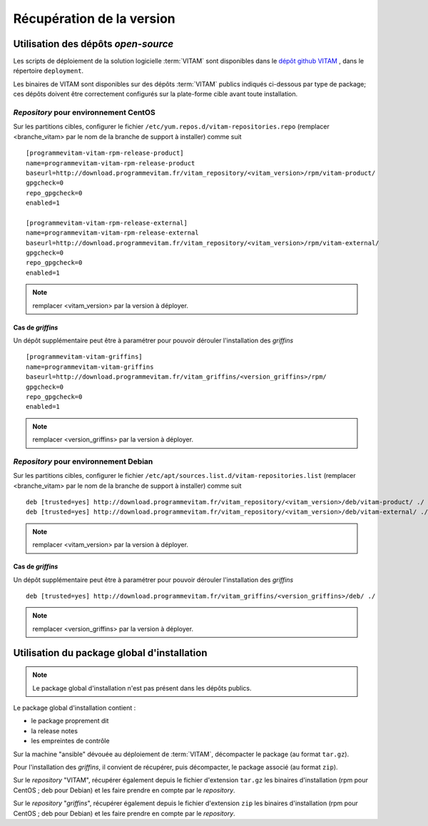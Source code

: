 Récupération de la version
##########################


Utilisation des dépôts *open-source*
=====================================

Les scripts de déploiement de la solution logicielle :term:`VITAM` sont disponibles dans le `dépôt github VITAM <https://github.com/ProgrammeVitam/vitam>`_ , dans le répertoire ``deployment``.

Les binaires de VITAM sont disponibles sur des dépôts :term:`VITAM` publics indiqués ci-dessous par type de package; ces dépôts doivent être correctement configurés sur la plate-forme cible avant toute installation.


*Repository* pour environnement CentOS
---------------------------------------

Sur les partitions cibles, configurer le fichier ``/etc/yum.repos.d/vitam-repositories.repo`` (remplacer <branche_vitam> par le nom de la branche de support à installer) comme suit ::

   [programmevitam-vitam-rpm-release-product]
   name=programmevitam-vitam-rpm-release-product
   baseurl=http://download.programmevitam.fr/vitam_repository/<vitam_version>/rpm/vitam-product/
   gpgcheck=0
   repo_gpgcheck=0
   enabled=1

   [programmevitam-vitam-rpm-release-external]
   name=programmevitam-vitam-rpm-release-external
   baseurl=http://download.programmevitam.fr/vitam_repository/<vitam_version>/rpm/vitam-external/
   gpgcheck=0
   repo_gpgcheck=0
   enabled=1

.. note:: remplacer <vitam_version> par la version à déployer.

Cas de *griffins*
~~~~~~~~~~~~~~~~~~~

Un dépôt supplémentaire peut être à paramétrer pour pouvoir dérouler l'installation des *griffins* ::

   [programmevitam-vitam-griffins]
   name=programmevitam-vitam-griffins
   baseurl=http://download.programmevitam.fr/vitam_griffins/<version_griffins>/rpm/
   gpgcheck=0
   repo_gpgcheck=0
   enabled=1

.. note:: remplacer <version_griffins> par la version à déployer.

*Repository* pour environnement Debian
---------------------------------------

Sur les partitions cibles, configurer le fichier ``/etc/apt/sources.list.d/vitam-repositories.list`` (remplacer <branche_vitam> par le nom de la branche de support à installer) comme suit ::

   deb [trusted=yes] http://download.programmevitam.fr/vitam_repository/<vitam_version>/deb/vitam-product/ ./
   deb [trusted=yes] http://download.programmevitam.fr/vitam_repository/<vitam_version>/deb/vitam-external/ ./

.. note:: remplacer <vitam_version> par la version à déployer.

Cas de *griffins*
~~~~~~~~~~~~~~~~~~~

Un dépôt supplémentaire peut être à paramétrer pour pouvoir dérouler l'installation des *griffins* ::

   deb [trusted=yes] http://download.programmevitam.fr/vitam_griffins/<version_griffins>/deb/ ./

.. note:: remplacer <version_griffins> par la version à déployer.

Utilisation du package global d'installation
============================================

.. note:: Le package global d'installation n'est pas présent dans les dépôts publics.

Le package global d'installation contient :

* le package proprement dit
* la release notes
* les empreintes de contrôle

Sur la machine "ansible" dévouée au déploiement de :term:`VITAM`, décompacter le package (au format ``tar.gz``).

Pour l'installation des *griffins*, il convient de récupérer, puis décompacter, le package associé (au format ``zip``).

Sur le *repository* "VITAM", récupérer également depuis le fichier d'extension ``tar.gz`` les binaires d'installation (rpm pour CentOS ; deb pour Debian) et les faire prendre en compte par le *repository*.

Sur le *repository* "*griffins*", récupérer également depuis le fichier d'extension ``zip`` les binaires d'installation (rpm pour CentOS ; deb pour Debian) et les faire prendre en compte par le *repository*.

